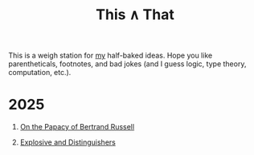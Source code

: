 #+TITLE: This ∧ That
#+HTML_HEAD: <link rel="stylesheet" type="text/css" href="myStyle.css" />
#+OPTIONS: html-style:nil H:1 toc:nil num:nil
This is a weigh station for [[https://nmmull.github.io][my]] half-baked ideas.  Hope you like
parentheticals, footnotes, and bad jokes (and I guess logic, type
theory, computation, etc.).
* 2025
** [[file:papacy.org][On the Papacy of Bertrand Russell]]
** [[file:distinguish.org][Explosive and Distinguishers]]
